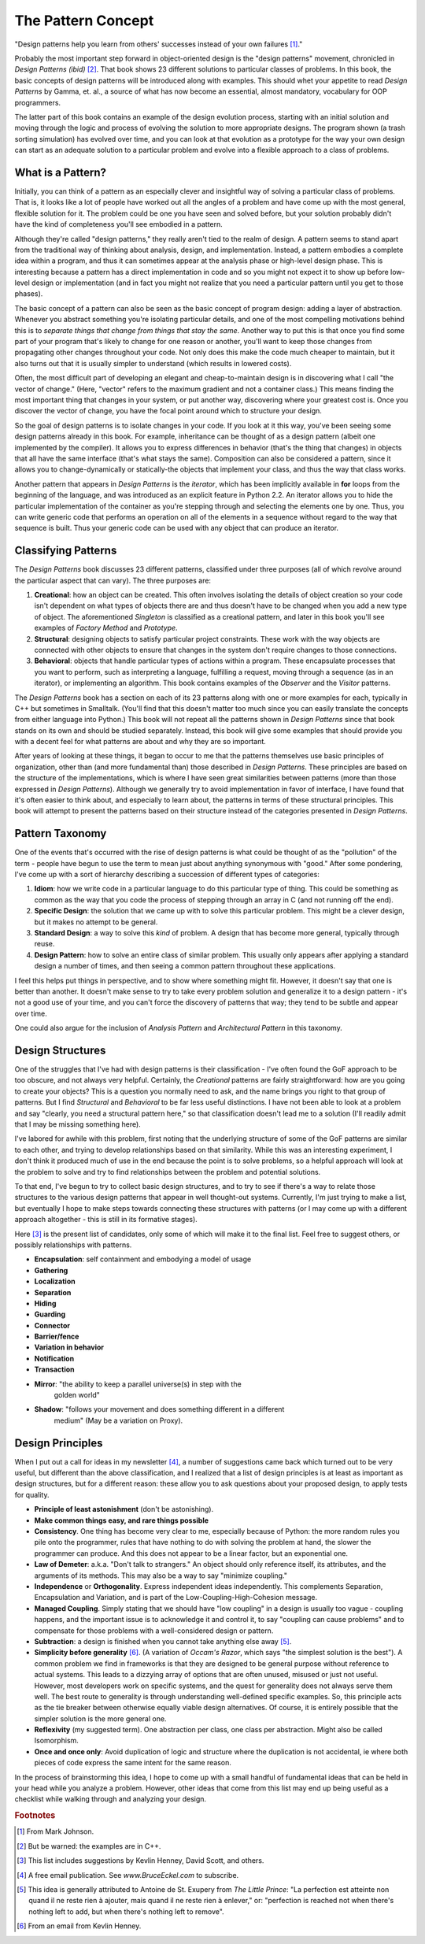 
********************************************************************************
The Pattern Concept
********************************************************************************


"Design patterns help you learn from others' successes instead of your own
failures [#]_."

Probably the most important step forward in object-oriented design is the
"design patterns" movement, chronicled in *Design Patterns (ibid)* [#]_. That
book shows 23 different solutions to particular classes of problems. In this
book, the basic concepts of design patterns will be introduced along with
examples. This should whet your appetite to read *Design Patterns* by Gamma, et.
al., a source of what has now become an essential, almost mandatory, vocabulary
for OOP programmers.

The latter part of this book contains an example of the design evolution
process, starting with an initial solution and moving through the logic and
process of evolving the solution to more appropriate designs. The program shown
(a trash sorting simulation) has evolved over time, and you can look at that
evolution as a prototype for the way your own design can start as an adequate
solution to a particular problem and evolve into a flexible approach to a class
of problems.

What is a Pattern?
=======================================================================

Initially, you can think of a pattern as an especially clever and insightful way
of solving a particular class of problems. That is, it looks like a lot of
people have worked out all the angles of a problem and have come up with the
most general, flexible solution for it. The problem could be one you have seen
and solved before, but your solution probably didn't have the kind of
completeness you'll see embodied in a pattern.

Although they're called "design patterns," they really aren't tied to the realm
of design. A pattern seems to stand apart from the traditional way of thinking
about analysis, design, and implementation. Instead, a pattern embodies a
complete idea within a program, and thus it can sometimes appear at the analysis
phase or high-level design phase. This is interesting because a pattern has a
direct implementation in code and so you might not expect it to show up before
low-level design or implementation (and in fact you might not realize that you
need a particular pattern until you get to those phases).

The basic concept of a pattern can also be seen as the basic concept of program
design: adding a layer of abstraction. Whenever you abstract something you're
isolating particular details, and one of the most compelling motivations behind
this is to *separate things that change from things that stay the same*. Another
way to put this is that once you find some part of your program that's likely to
change for one reason or another, you'll want to keep those changes from
propagating other changes throughout your code. Not only does this make the code
much cheaper to maintain, but it also turns out that it is usually simpler to
understand (which results in lowered costs).

Often, the most difficult part of developing an elegant and cheap-to-maintain
design is in discovering what I call "the vector of change." (Here, "vector"
refers to the maximum gradient and not a container class.) This means finding
the most important thing that changes in your system, or put another way,
discovering where your greatest cost is. Once you discover the vector of change,
you have the focal point around which to structure your design.

So the goal of design patterns is to isolate changes in your code. If you look
at it this way, you've been seeing some design patterns already in this book.
For example, inheritance can be thought of as a design pattern (albeit one
implemented by the compiler). It allows you to express differences in behavior
(that's the thing that changes) in objects that all have the same interface
(that's what stays the same). Composition can also be considered a pattern,
since it allows you to change-dynamically or statically-the objects that
implement your class, and thus the way that class works.

Another pattern that appears in *Design Patterns* is the *iterator*, which has
been implicitly available in **for** loops from the beginning of the language,
and was introduced as an explicit feature in Python 2.2. An iterator allows you
to hide the particular implementation of the container as you're stepping
through and selecting the elements one by one. Thus, you can write generic code
that performs an operation on all of the elements in a sequence without regard
to the way that sequence is built. Thus your generic code can be used with any
object that can produce an iterator.

Classifying Patterns
===============================================================================

The *Design Patterns* book discusses 23 different patterns, classified under
three purposes (all of which revolve around the particular aspect that can
vary). The three purposes are:

1.  **Creational**: how an object can be created. This often involves isolating
    the details of object creation so your code isn't dependent on what types of
    objects there are and thus doesn't have to be changed when you add a new type of
    object. The aforementioned *Singleton* is classified as a creational pattern,
    and later in this book you'll see examples of *Factory Method* and *Prototype*.

2.  **Structural**: designing objects to satisfy particular project constraints.
    These work with the way objects are connected with other objects to ensure that
    changes in the system don't require changes to those connections.

3.  **Behavioral**: objects that handle particular types of actions within a
    program. These encapsulate processes that you want to perform, such as
    interpreting a language, fulfilling a request, moving through a sequence (as in
    an iterator), or implementing an algorithm. This book contains examples of the
    *Observer* and the *Visitor* patterns.

The *Design Patterns* book has a section on each of its 23 patterns along with
one or more examples for each, typically in C++ but sometimes in Smalltalk.
(You'll find that this doesn't matter too much since you can easily translate
the concepts from either language into Python.) This book will not repeat all
the patterns shown in *Design Patterns* since that book stands on its own and
should be studied separately. Instead, this book will give some examples that
should provide you with a decent feel for what patterns are about and why they
are so important.

After years of looking at these things, it began to occur to me that the
patterns themselves use basic principles of organization, other than (and more
fundamental than) those described in *Design Patterns*. These principles are
based on the structure of the implementations, which is where I have seen great
similarities between patterns (more than those expressed in *Design Patterns*).
Although we generally try to avoid implementation in favor of interface, I have
found that it's often easier to think about, and especially to learn about, the
patterns in terms of these structural principles. This book will attempt to
present the patterns based on their structure instead of the categories
presented in *Design Patterns*.

Pattern Taxonomy
=======================================================================

One of the events that's occurred with the rise of design patterns is what could
be thought of as the "pollution" of the term - people have begun to use the term
to mean just about anything synonymous with "good." After some pondering, I've
come up with a sort of hierarchy describing a succession of different types of
categories:

#.  **Idiom**: how we write code in a particular language to do this particular
    type of thing. This could be something as common as the way that you code
    the process of stepping through an array in C (and not running off the end).

#.  **Specific Design**: the solution that we came up with to solve this
    particular problem. This might be a clever design, but it makes no attempt
    to be general.

#.  **Standard Design**: a way to solve this *kind* of problem. A design that
    has become more general, typically through reuse.

#.  **Design Pattern**: how to solve an entire class of similar problem. This
    usually only appears after applying a standard design a number of times, and
    then seeing a common pattern throughout these applications.

I feel this helps put things in perspective, and to show where something might
fit. However, it doesn't say that one is better than another. It doesn't make
sense to try to take every problem solution and generalize it to a design
pattern - it's not a good use of your time, and you can't force the discovery of
patterns that way; they tend to be subtle and appear over time.

One could also argue for the inclusion of *Analysis Pattern* and *Architectural
Pattern* in this taxonomy.

Design Structures
=======================================================================

One of the struggles that I've had with design patterns is their classification
- I've often found the GoF approach to be too obscure, and not always very
helpful. Certainly, the *Creational* patterns are fairly straightforward: how
are you going to create your objects? This is a question you normally need to
ask, and the name brings you right to that group of patterns. But I find
*Structural* and *Behavioral* to be far less useful distinctions. I have not
been able to look at a problem and say "clearly, you need a structural pattern
here," so that classification doesn't lead me to a solution (I'll readily admit
that I may be missing something here).

I've labored for awhile with this problem, first noting that the underlying
structure of some of the GoF patterns are similar to each other, and trying to
develop relationships based on that similarity. While this was an interesting
experiment, I don't think it produced much of use in the end because the point
is to solve problems, so a helpful approach will look at the problem to solve
and try to find relationships between the problem and potential solutions.

To that end, I've begun to try to collect basic design structures, and to try to
see if there's a way to relate those structures to the various design patterns
that appear in well thought-out systems. Currently, I'm just trying to make a
list, but eventually I hope to make steps towards connecting these structures
with patterns (or I may come up with a different approach altogether - this is
still in its formative stages).

Here [#]_ is the present list of candidates, only some of which will make it to
the final list. Feel free to suggest others, or possibly relationships with
patterns.

* **Encapsulation**: self containment and embodying a model of usage
* **Gathering**
* **Localization**
* **Separation**
* **Hiding**
* **Guarding**
* **Connector**
* **Barrier/fence**
* **Variation in behavior**
* **Notification**
* **Transaction**
* **Mirror**: "the ability to keep a parallel universe(s) in step with the
    golden world"
* **Shadow**: "follows your movement and does something different in a different
    medium" (May be a variation on Proxy).

Design Principles
=======================================================================

When I put out a call for ideas in my newsletter [#]_, a number of suggestions
came back which turned out to be very useful, but different than the above
classification, and I realized that a list of design principles is at least as
important as design structures, but for a different reason: these allow you to
ask questions about your proposed design, to apply tests for quality.

*   **Principle of least astonishment** (don't be astonishing).

*   **Make common things easy, and rare things possible**

*   **Consistency**. One thing has become very clear to me, especially because of
    Python: the more random rules you pile onto the programmer, rules that have
    nothing to do with solving the problem at hand, the slower the programmer can
    produce. And this does not appear to be a linear factor, but an exponential one.

*   **Law of Demeter**: a.k.a. "Don't talk to strangers." An object should only
    reference itself, its attributes, and the arguments of its methods. This may
    also be a way to say "minimize coupling."

*   **Independence** or **Orthogonality**. Express independent ideas independently.
    This complements Separation, Encapsulation and Variation, and is part of the
    Low-Coupling-High-Cohesion message.

*   **Managed Coupling**. Simply stating that we should have "low coupling" in a
    design is usually too vague - coupling happens, and the important issue is to
    acknowledge it and control it, to say "coupling can cause problems" and to
    compensate for those problems with a well-considered design or pattern.

*   **Subtraction**: a design is finished when you cannot take anything else away
    [#]_.

*   **Simplicity before generality** [#]_. (A variation of *Occam's Razor*, which
    says "the simplest solution is the best"). A common problem we find in
    frameworks is that they are designed to be general purpose without reference to
    actual systems. This leads to a dizzying array of options that are often unused,
    misused or just not useful. However, most developers work on specific systems,
    and the quest for generality does not always serve them well. The best route to
    generality is through understanding well-defined specific examples. So, this
    principle acts as the tie breaker between otherwise equally viable design
    alternatives. Of course, it is entirely possible that the simpler solution is
    the more general one.

*   **Reflexivity** (my suggested term). One abstraction per class, one class per
    abstraction. Might also be called Isomorphism.

*   **Once and once only**: Avoid duplication of logic and structure where the
    duplication is not accidental, ie where both pieces of code express the same
    intent for the same reason.

In the process of brainstorming this idea, I hope to come up with a small
handful of fundamental ideas that can be held in your head while you analyze a
problem. However, other ideas that come from this list may end up being useful
as a checklist while walking through and analyzing your design.

.. rubric:: Footnotes

.. [#] From Mark Johnson.

.. [#] But be warned: the examples are in C++.

.. [#] This list includes suggestions by Kevlin Henney, David Scott, and others.

.. [#] A free email publication. See *www.BruceEckel.com* to subscribe.

.. [#]  This idea is generally attributed to Antoine de St. Exupery from *The
        Little Prince*\: "La perfection est atteinte non quand il ne reste rien à
        ajouter, mais quand il ne reste rien à enlever," or: "perfection is reached not
        when there's nothing left to add, but when there's nothing left to remove".

.. [#] From an email from Kevlin Henney.



